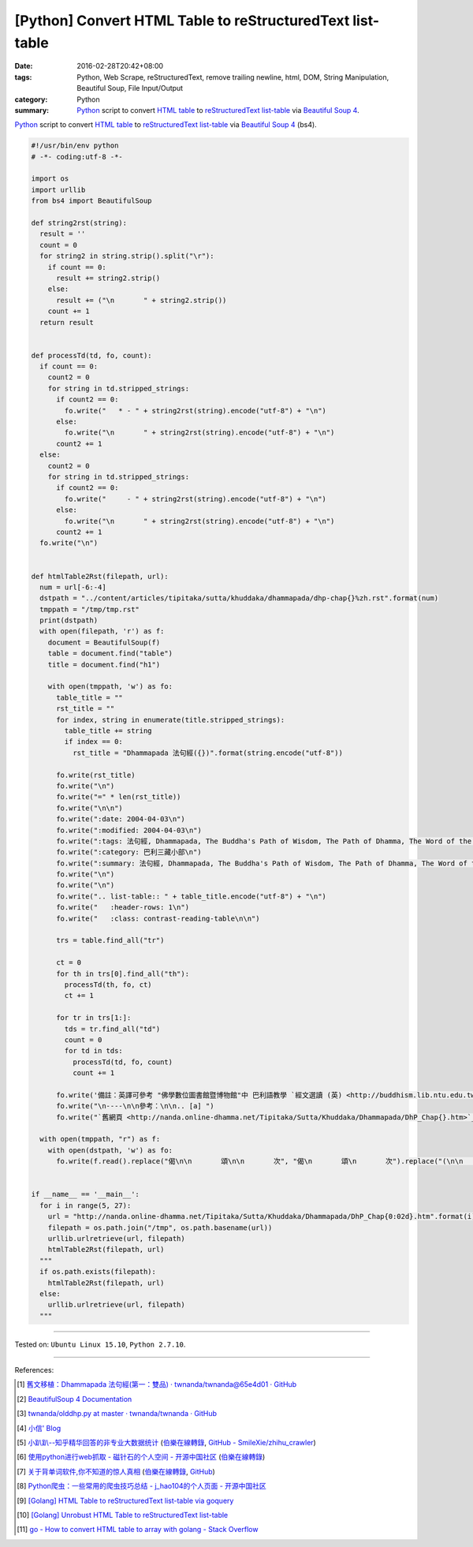 [Python] Convert HTML Table to reStructuredText list-table
##########################################################

:date: 2016-02-28T20:42+08:00
:tags: Python, Web Scrape, reStructuredText, remove trailing newline, html, DOM,
       String Manipulation, Beautiful Soup, File Input/Output
:category: Python
:summary: Python_ script to convert `HTML table`_ to reStructuredText_
          `list-table`_ via `Beautiful Soup 4`_.


Python_ script to convert `HTML table`_ to reStructuredText_ `list-table`_ via
`Beautiful Soup 4`_ (bs4).

.. code-block:: python

  #!/usr/bin/env python
  # -*- coding:utf-8 -*-

  import os
  import urllib
  from bs4 import BeautifulSoup

  def string2rst(string):
    result = ''
    count = 0
    for string2 in string.strip().split("\r"):
      if count == 0:
        result += string2.strip()
      else:
        result += ("\n       " + string2.strip())
      count += 1
    return result


  def processTd(td, fo, count):
    if count == 0:
      count2 = 0
      for string in td.stripped_strings:
        if count2 == 0:
          fo.write("   * - " + string2rst(string).encode("utf-8") + "\n")
        else:
          fo.write("\n       " + string2rst(string).encode("utf-8") + "\n")
        count2 += 1
    else:
      count2 = 0
      for string in td.stripped_strings:
        if count2 == 0:
          fo.write("     - " + string2rst(string).encode("utf-8") + "\n")
        else:
          fo.write("\n       " + string2rst(string).encode("utf-8") + "\n")
        count2 += 1
    fo.write("\n")


  def htmlTable2Rst(filepath, url):
    num = url[-6:-4]
    dstpath = "../content/articles/tipitaka/sutta/khuddaka/dhammapada/dhp-chap{}%zh.rst".format(num)
    tmppath = "/tmp/tmp.rst"
    print(dstpath)
    with open(filepath, 'r') as f:
      document = BeautifulSoup(f)
      table = document.find("table")
      title = document.find("h1")

      with open(tmppath, 'w') as fo:
        table_title = ""
        rst_title = ""
        for index, string in enumerate(title.stripped_strings):
          table_title += string
          if index == 0:
            rst_title = "Dhammapada 法句經({})".format(string.encode("utf-8"))

        fo.write(rst_title)
        fo.write("\n")
        fo.write("=" * len(rst_title))
        fo.write("\n\n")
        fo.write(":date: 2004-04-03\n")
        fo.write(":modified: 2004-04-03\n")
        fo.write(":tags: 法句經, Dhammapada, The Buddha's Path of Wisdom, The Path of Dhamma, The Word of the Doctrine, 法集要頌經, 法句譬喻經, 出曜經, DHP, Dhp\n")
        fo.write(":category: 巴利三藏小部\n")
        fo.write(":summary: 法句經, Dhammapada, The Buddha's Path of Wisdom, The Path of Dhamma, The Word of the Doctrine\n")
        fo.write("\n")
        fo.write("\n")
        fo.write(".. list-table:: " + table_title.encode("utf-8") + "\n")
        fo.write("   :header-rows: 1\n")
        fo.write("   :class: contrast-reading-table\n\n")

        trs = table.find_all("tr")

        ct = 0
        for th in trs[0].find_all("th"):
          processTd(th, fo, ct)
          ct += 1

        for tr in trs[1:]:
          tds = tr.find_all("td")
          count = 0
          for td in tds:
            processTd(td, fo, count)
            count += 1

        fo.write('備註：英譯可參考 "佛學數位圖書館暨博物館"中 巴利語教學 `經文選讀 (英) <http://buddhism.lib.ntu.edu.tw/DLMBS/lesson/pali/lesson_pali3.jsp>`_\n')
        fo.write("\n----\n\n參考：\n\n.. [a] ")
        fo.write("`舊網頁 <http://nanda.online-dhamma.net/Tipitaka/Sutta/Khuddaka/Dhammapada/DhP_Chap{}.htm>`_".format(num))

    with open(tmppath, "r") as f:
      with open(dstpath, 'w') as fo:
        fo.write(f.read().replace("偈\n\n       頌\n\n       次", "偈\n       頌\n       次").replace("(\n\n       典故\n\n       )", "(\n       典故\n       )"))


  if __name__ == '__main__':
    for i in range(5, 27):
      url = "http://nanda.online-dhamma.net/Tipitaka/Sutta/Khuddaka/Dhammapada/DhP_Chap{0:02d}.htm".format(i)
      filepath = os.path.join("/tmp", os.path.basename(url))
      urllib.urlretrieve(url, filepath)
      htmlTable2Rst(filepath, url)
    """
    if os.path.exists(filepath):
      htmlTable2Rst(filepath, url)
    else:
      urllib.urlretrieve(url, filepath)
    """

----

Tested on: ``Ubuntu Linux 15.10``, ``Python 2.7.10``.

----

References:

.. [1] `舊文移植：Dhammapada 法句經(第一：雙品) · twnanda/twnanda@65e4d01 · GitHub <https://github.com/twnanda/twnanda/commit/65e4d017b682a17db79fed60d734b391aeaeb1f1>`_

.. [2] `BeautifulSoup 4 Documentation <http://www.crummy.com/software/BeautifulSoup/bs4/doc/>`__

.. [3] `twnanda/olddhp.py at master · twnanda/twnanda · GitHub <https://github.com/twnanda/twnanda/blob/master/tool/olddhp.py>`_

.. [4] `小信' Blog <http://playbear.github.io/>`_

.. [5] `小趴趴--知乎精华回答的非专业大数据统计 <http://www.jianshu.com/p/6d53b34165d2>`_
       (`伯樂在線轉錄 <http://python.jobbole.com/84524/>`__,
       `GitHub - SmileXie/zhihu_crawler <https://github.com/SmileXie/zhihu_crawler>`__)

.. [6] `使用python进行web抓取 -  磁针石的个人空间 - 开源中国社区 <http://my.oschina.net/u/1433482/blog/620858>`_
       (`伯樂在線轉錄 <http://python.jobbole.com/84523/>`__)

.. [7] `关于背单词软件,你不知道的惊人真相 <http://www.jianshu.com/p/b57e55cb5941>`_
       (`伯樂在線轉錄 <http://python.jobbole.com/84526/>`__,
       `GitHub <https://github.com/twocucao/DataScience/>`__)

.. [8] `Python爬虫：一些常用的爬虫技巧总结 -  j_hao104的个人页面 - 开源中国社区 <http://my.oschina.net/jhao104/blog/647308>`_

.. [9] `[Golang] HTML Table to reStructuredText list-table via goquery <{filename}../../04/14/go-html-table-to-rst-list-table-via-goquery%en.rst>`_

.. [10] `[Golang] Unrobust HTML Table to reStructuredText list-table <{filename}../../04/13/go-unrobust-html-table-to-rst-list-table%en.rst>`_

.. [11] `go - How to convert HTML table to array with golang - Stack Overflow <http://stackoverflow.com/questions/35961491/how-to-convert-html-table-to-array-with-golang>`_


.. _Python: https://www.python.org/
.. _reStructuredText: https://www.google.com/search?q=reStructuredText
.. _list-table: http://docutils.sourceforge.net/docs/ref/rst/directives.html#list-table
.. _bs4: http://www.crummy.com/software/BeautifulSoup/bs4/doc/
.. _Beautiful Soup 4: http://www.crummy.com/software/BeautifulSoup/bs4/doc/
.. _HTML table: http://www.w3schools.com/html/html_tables.asp
